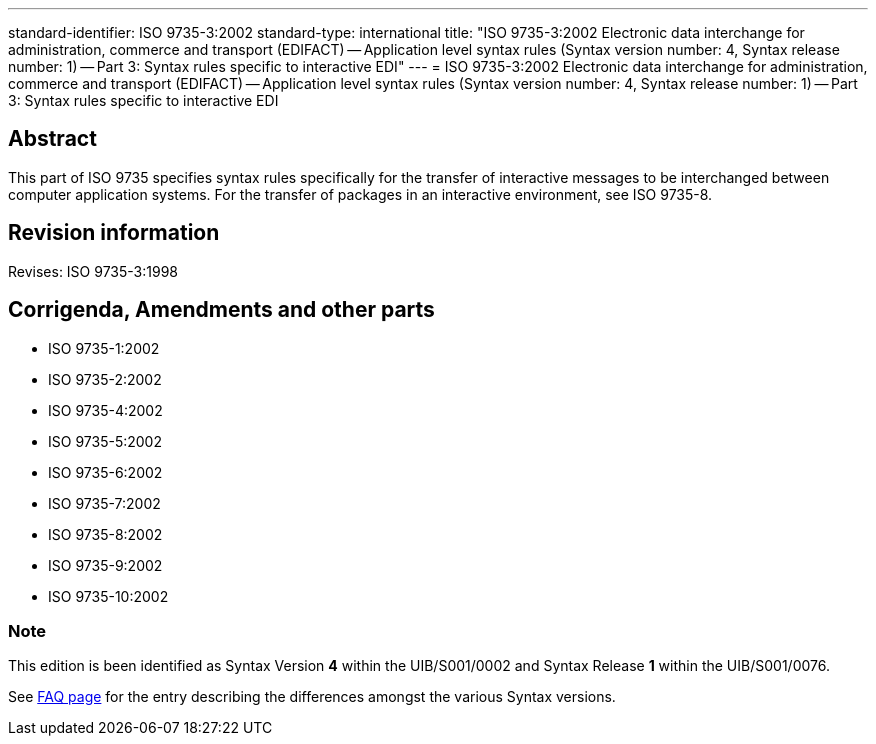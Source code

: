 ---
standard-identifier: ISO 9735-3:2002
standard-type: international
title: "ISO 9735-3:2002 Electronic data interchange for administration, commerce and transport (EDIFACT) -- Application level syntax rules (Syntax version number: 4, Syntax release number: 1) -- Part 3: Syntax rules specific to interactive EDI"
---
= ISO 9735-3:2002 Electronic data interchange for administration, commerce and transport (EDIFACT) -- Application level syntax rules (Syntax version number: 4, Syntax release number: 1) -- Part 3: Syntax rules specific to interactive EDI

== Abstract
This part of ISO 9735 specifies syntax rules specifically for the transfer of interactive messages to be interchanged between computer application systems. For the transfer of packages in an interactive environment, see ISO 9735-8.

== Revision information
Revises: ISO 9735-3:1998

== Corrigenda, Amendments and other parts

* ISO 9735-1:2002
* ISO 9735-2:2002
* ISO 9735-4:2002
* ISO 9735-5:2002
* ISO 9735-6:2002
* ISO 9735-7:2002
* ISO 9735-8:2002
* ISO 9735-9:2002
* ISO 9735-10:2002

=== Note
This edition is been identified as Syntax Version *4* within the UIB/S001/0002 and Syntax Release *1* within the UIB/S001/0076.

See link:/faq[FAQ page] for the entry describing the differences amongst the various Syntax versions.

